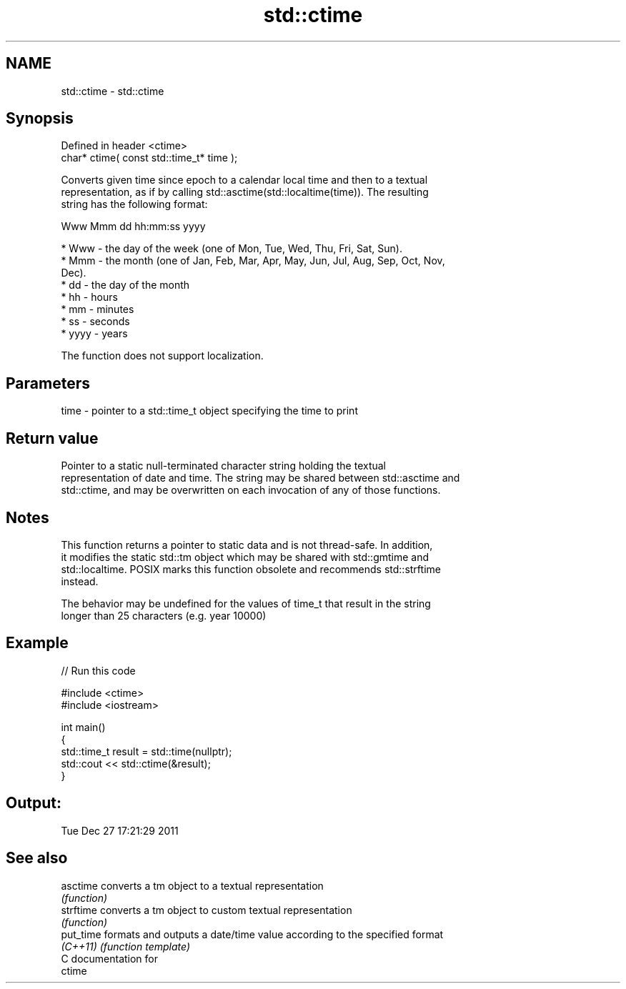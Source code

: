 .TH std::ctime 3 "Nov 16 2016" "2.1 | http://cppreference.com" "C++ Standard Libary"
.SH NAME
std::ctime \- std::ctime

.SH Synopsis
   Defined in header <ctime>
   char* ctime( const std::time_t* time );

   Converts given time since epoch to a calendar local time and then to a textual
   representation, as if by calling std::asctime(std::localtime(time)). The resulting
   string has the following format:

 Www Mmm dd hh:mm:ss yyyy

     * Www - the day of the week (one of Mon, Tue, Wed, Thu, Fri, Sat, Sun).
     * Mmm - the month (one of Jan, Feb, Mar, Apr, May, Jun, Jul, Aug, Sep, Oct, Nov,
       Dec).
     * dd - the day of the month
     * hh - hours
     * mm - minutes
     * ss - seconds
     * yyyy - years

   The function does not support localization.

.SH Parameters

   time - pointer to a std::time_t object specifying the time to print

.SH Return value

   Pointer to a static null-terminated character string holding the textual
   representation of date and time. The string may be shared between std::asctime and
   std::ctime, and may be overwritten on each invocation of any of those functions.

.SH Notes

   This function returns a pointer to static data and is not thread-safe. In addition,
   it modifies the static std::tm object which may be shared with std::gmtime and
   std::localtime. POSIX marks this function obsolete and recommends std::strftime
   instead.

   The behavior may be undefined for the values of time_t that result in the string
   longer than 25 characters (e.g. year 10000)

.SH Example

   
// Run this code

 #include <ctime>
 #include <iostream>

 int main()
 {
     std::time_t result = std::time(nullptr);
     std::cout << std::ctime(&result);
 }

.SH Output:

 Tue Dec 27 17:21:29 2011

.SH See also

   asctime  converts a tm object to a textual representation
            \fI(function)\fP
   strftime converts a tm object to custom textual representation
            \fI(function)\fP
   put_time formats and outputs a date/time value according to the specified format
   \fI(C++11)\fP  \fI(function template)\fP
   C documentation for
   ctime
